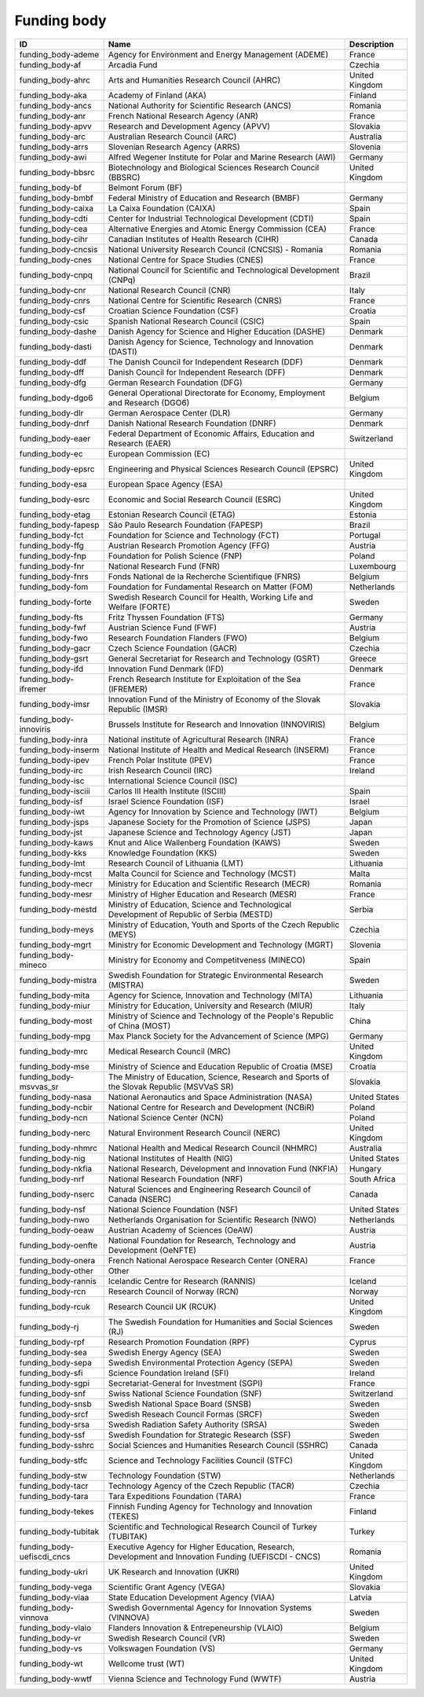 .. _funding_body:

Funding body
============

.. table::
   :class: datatable

   ==========================  =====================================================================================================  ==============
   ID                          Name                                                                                                   Description
   ==========================  =====================================================================================================  ==============
   funding_body-ademe          Agency for Environment and Energy Management (ADEME)                                                   France
   funding_body-af             Arcadia Fund                                                                                           Czechia
   funding_body-ahrc           Arts and Humanities Research Council (AHRC)                                                            United Kingdom
   funding_body-aka            Academy of Finland (AKA)                                                                               Finland
   funding_body-ancs           National Authority for Scientific Research (ANCS)                                                      Romania
   funding_body-anr            French National Research Agency (ANR)                                                                  France
   funding_body-apvv           Research and Development Agency (APVV)                                                                 Slovakia
   funding_body-arc            Australian Research Council (ARC)                                                                      Australia
   funding_body-arrs           Slovenian Research Agency (ARRS)                                                                       Slovenia
   funding_body-awi            Alfred Wegener Institute for Polar and Marine Research (AWI)                                           Germany
   funding_body-bbsrc          Biotechnology and Biological Sciences Research Council (BBSRC)                                         United Kingdom
   funding_body-bf             Belmont Forum (BF)
   funding_body-bmbf           Federal Ministry of Education and Research (BMBF)                                                      Germany
   funding_body-caixa          La Caixa Foundation (CAIXA)                                                                            Spain
   funding_body-cdti           Center for Industrial Technological Development (CDTI)                                                 Spain
   funding_body-cea            Alternative Energies and Atomic Energy Commission (CEA)                                                France
   funding_body-cihr           Canadian Institutes of Health Research (CIHR)                                                          Canada
   funding_body-cncsis         National University Research Council (CNCSIS) - Romania                                                Romania
   funding_body-cnes           National Centre for Space Studies (CNES)                                                               France
   funding_body-cnpq           National Council for Scientific and Technological Development (CNPq)                                   Brazil
   funding_body-cnr            National Research Council (CNR)                                                                        Italy
   funding_body-cnrs           National Centre for Scientific Research (CNRS)                                                         France
   funding_body-csf            Croatian Science Foundation (CSF)                                                                      Croatia
   funding_body-csic           Spanish National Research Council (CSIC)                                                               Spain
   funding_body-dashe          Danish Agency for Science and Higher Education (DASHE)                                                 Denmark
   funding_body-dasti          Danish Agency for Science, Technology and Innovation (DASTI)                                           Denmark
   funding_body-ddf            The Danish Council for Independent Research (DDF)                                                      Denmark
   funding_body-dff            Danish Council for Independent Research (DFF)                                                          Denmark
   funding_body-dfg            German Research Foundation (DFG)                                                                       Germany
   funding_body-dgo6           General Operational Directorate for Economy, Employment and Research (DGO6)                            Belgium
   funding_body-dlr            German Aerospace Center (DLR)                                                                          Germany
   funding_body-dnrf           Danish National Research Foundation (DNRF)                                                             Denmark
   funding_body-eaer           Federal Department of Economic Affairs, Education and Research (EAER)                                  Switzerland
   funding_body-ec             European Commission (EC)
   funding_body-epsrc          Engineering and Physical Sciences Research Council (EPSRC)                                             United Kingdom
   funding_body-esa            European Space Agency (ESA)
   funding_body-esrc           Economic and Social Research Council (ESRC)                                                            United Kingdom
   funding_body-etag           Estonian Research Council (ETAG)                                                                       Estonia
   funding_body-fapesp         São Paulo Research Foundation (FAPESP)                                                                 Brazil
   funding_body-fct            Foundation for Science and Technology (FCT)                                                            Portugal
   funding_body-ffg            Austrian Research Promotion Agency (FFG)                                                               Austria
   funding_body-fnp            Foundation for Polish Science (FNP)                                                                    Poland
   funding_body-fnr            National Research Fund (FNR)                                                                           Luxembourg
   funding_body-fnrs           Fonds National de la Recherche Scientifique (FNRS)                                                     Belgium
   funding_body-fom            Foundation for Fundamental Research on Matter (FOM)                                                    Netherlands
   funding_body-forte          Swedish Research Council for Health, Working Life and Welfare (FORTE)                                  Sweden
   funding_body-fts            Fritz Thyssen Foundation (FTS)                                                                         Germany
   funding_body-fwf            Austrian Science Fund (FWF)                                                                            Austria
   funding_body-fwo            Research Foundation Flanders (FWO)                                                                     Belgium
   funding_body-gacr           Czech Science Foundation (GACR)                                                                        Czechia
   funding_body-gsrt           General Secretariat for Research and Technology (GSRT)                                                 Greece
   funding_body-ifd            Innovation Fund Denmark (IFD)                                                                          Denmark
   funding_body-ifremer        French Research Institute for Exploitation of the Sea (IFREMER)                                        France
   funding_body-imsr           Innovation Fund of the Ministry of Economy of the Slovak Republic (IMSR)                               Slovakia
   funding_body-innoviris      Brussels Institute for Research and Innovation (INNOVIRIS)                                             Belgium
   funding_body-inra           National institute of Agricultural Research (INRA)                                                     France
   funding_body-inserm         National Institute of Health and Medical Research (INSERM)                                             France
   funding_body-ipev           French Polar Institute (IPEV)                                                                          France
   funding_body-irc            Irish Research Council (IRC)                                                                           Ireland
   funding_body-isc            International Science Council (ISC)
   funding_body-isciii         Carlos III Health Institute (ISCIII)                                                                   Spain
   funding_body-isf            Israel Science Foundation (ISF)                                                                        Israel
   funding_body-iwt            Agency for Innovation by Science and Technology (IWT)                                                  Belgium
   funding_body-jsps           Japanese Society for the Promotion of Science (JSPS)                                                   Japan
   funding_body-jst            Japanese Science and Technology Agency (JST)                                                           Japan
   funding_body-kaws           Knut and Alice Wallenberg Foundation (KAWS)                                                            Sweden
   funding_body-kks            Knowledge Foundation (KKS)                                                                             Sweden
   funding_body-lmt            Research Council of Lithuania (LMT)                                                                    Lithuania
   funding_body-mcst           Malta Council for Science and Technology (MCST)                                                        Malta
   funding_body-mecr           Ministry for Education and Scientific Research (MECR)                                                  Romania
   funding_body-mesr           Ministry of Higher Education and Research (MESR)                                                       France
   funding_body-mestd          Ministry of Education, Science and Technological Development of Republic of Serbia (MESTD)             Serbia
   funding_body-meys           Ministry of Education, Youth and Sports of the Czech Republic (MEYS)                                   Czechia
   funding_body-mgrt           Ministry for Economic Development and Technology (MGRT)                                                Slovenia
   funding_body-mineco         Ministry for Economy and Competitveness (MINECO)                                                       Spain
   funding_body-mistra         Swedish Foundation for Strategic Environmental Research (MISTRA)                                       Sweden
   funding_body-mita           Agency for Science, Innovation and Technology (MITA)                                                   Lithuania
   funding_body-miur           Ministry for Education, University and Research (MIUR)                                                 Italy
   funding_body-most           Ministry of Science and Technology of the People's Republic of China (MOST)                            China
   funding_body-mpg            Max Planck Society for the Advancement of Science (MPG)                                                Germany
   funding_body-mrc            Medical Research Council (MRC)                                                                         United Kingdom
   funding_body-mse            Ministry of Science and Education Republic of Croatia (MSE)                                            Croatia
   funding_body-msvvas_sr      The Ministry of Education, Science, Research and Sports of the Slovak Republic (MSVVaS SR)             Slovakia
   funding_body-nasa           National Aeronautics and Space Administration (NASA)                                                   United States
   funding_body-ncbir          National Centre for Research and Development (NCBiR)                                                   Poland
   funding_body-ncn            National Science Center (NCN)                                                                          Poland
   funding_body-nerc           Natural Environment Research Council (NERC)                                                            United Kingdom
   funding_body-nhmrc          National Health and Medical Research Council (NHMRC)                                                   Australia
   funding_body-nig            National Institutes of Health (NIG)                                                                    United States
   funding_body-nkfia          National Research, Development and Innovation Fund (NKFIA)                                             Hungary
   funding_body-nrf            National Research Foundation (NRF)                                                                     South Africa
   funding_body-nserc          Natural Sciences and Engineering Research Council of Canada (NSERC)                                    Canada
   funding_body-nsf            National Science Foundation (NSF)                                                                      United States
   funding_body-nwo            Netherlands Organisation for Scientific Research (NWO)                                                 Netherlands
   funding_body-oeaw           Austrian Academy of Sciences (OeAW)                                                                    Austria
   funding_body-oenfte         National Foundation for Research, Technology and Development (OeNFTE)                                  Austria
   funding_body-onera          French National Aerospace Research Center (ONERA)                                                      France
   funding_body-other          Other
   funding_body-rannis         Icelandic Centre for Research (RANNIS)                                                                 Iceland
   funding_body-rcn            Research Council of Norway (RCN)                                                                       Norway
   funding_body-rcuk           Research Council UK (RCUK)                                                                             United Kingdom
   funding_body-rj             The Swedish Foundation for Humanities and Social Sciences (RJ)                                         Sweden
   funding_body-rpf            Research Promotion Foundation (RPF)                                                                    Cyprus
   funding_body-sea            Swedish Energy Agency (SEA)                                                                            Sweden
   funding_body-sepa           Swedish Environmental Protection Agency (SEPA)                                                         Sweden
   funding_body-sfi            Science Foundation Ireland (SFI)                                                                       Ireland
   funding_body-sgpi           Secretariat-General for Investment (SGPI)                                                              France
   funding_body-snf            Swiss National Science Foundation (SNF)                                                                Switzerland
   funding_body-snsb           Swedish National Space Board (SNSB)                                                                    Sweden
   funding_body-srcf           Swedish Reseach Council Formas (SRCF)                                                                  Sweden
   funding_body-srsa           Swedish Radiation Safety Authority (SRSA)                                                              Sweden
   funding_body-ssf            Swedish Foundation for Strategic Research (SSF)                                                        Sweden
   funding_body-sshrc          Social Sciences and Humanities Research Council (SSHRC)                                                Canada
   funding_body-stfc           Science and Technology Facilities Council (STFC)                                                       United Kingdom
   funding_body-stw            Technology Foundation (STW)                                                                            Netherlands
   funding_body-tacr           Technology Agency of the Czech Republic (TACR)                                                         Czechia
   funding_body-tara           Tara Expeditions Foundation (TARA)                                                                     France
   funding_body-tekes          Finnish Funding Agency for Technology and Innovation (TEKES)                                           Finland
   funding_body-tubitak        Scientific and Technological Research Council of Turkey (TUBITAK)                                      Turkey
   funding_body-uefiscdi_cncs  Executive Agency for Higher Education, Research, Development and Innovation Funding (UEFISCDI - CNCS)  Romania
   funding_body-ukri           UK Research and Innovation (UKRI)                                                                      United Kingdom
   funding_body-vega           Scientific Grant Agency (VEGA)                                                                         Slovakia
   funding_body-viaa           State Education Development Agency (VIAA)                                                              Latvia
   funding_body-vinnova        Swedish Governmental Agency for Innovation Systems (VINNOVA)                                           Sweden
   funding_body-vlaio          Flanders Innovation & Entrepeneurship (VLAIO)                                                          Belgium
   funding_body-vr             Swedish Research Council (VR)                                                                          Sweden
   funding_body-vs             Volkswagen Foundation (VS)                                                                             Germany
   funding_body-wt             Wellcome trust (WT)                                                                                    United Kingdom
   funding_body-wwtf           Vienna Science and Technology Fund (WWTF)                                                              Austria
   ==========================  =====================================================================================================  ==============